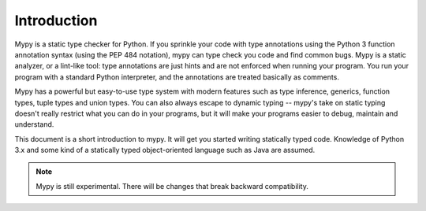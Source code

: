 Introduction
============

Mypy is a static type checker for Python. If you sprinkle your code
with type annotations using the Python 3 function annotation syntax
(using the PEP 484 notation), mypy can type check you code and find
common bugs. Mypy is a static analyzer, or a lint-like tool: type
annotations are just hints and are not enforced when running your
program. You run your program with a standard Python interpreter, and
the annotations are treated basically as comments.

Mypy has a powerful but easy-to-use type system with modern features
such as type inference, generics, function types, tuple types and
union types. You can also always escape to dynamic typing -- mypy's
take on static typing doesn't really restrict what you can do in your
programs, but it will make your programs easier to debug, maintain and
understand.

This document is a short introduction to mypy. It will get you started
writing statically typed code. Knowledge of Python 3.x and some kind
of a statically typed object-oriented language such as Java are
assumed.

.. note::
   Mypy is still experimental. There will be changes
   that break backward compatibility.
